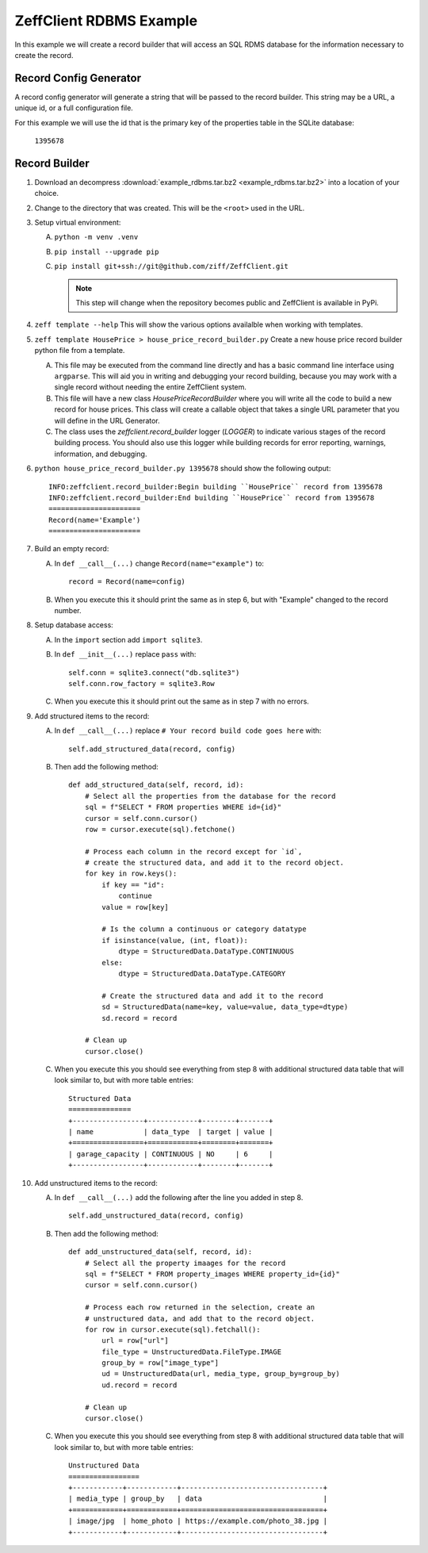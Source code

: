 ========================
ZeffClient RDBMS Example
========================

In this example we will create a record builder that will access an SQL
RDMS database for the information necessary to create the record.


Record Config Generator
=======================

A record config generator will generate a string that will be passed
to the record builder. This string may be a URL, a unique id, or a full
configuration file.

For this example we will use the id that is the primary key of the
properties table in the SQLite database:

   ``1395678``



Record Builder
==============

1. Download an decompress :download:`example_rdbms.tar.bz2 <example_rdbms.tar.bz2>`
   into a location of your choice.

2. Change to the directory that was created. This will be the ``<root>``
   used in the URL.

3. Setup virtual environment:

   A. ``python -m venv .venv``

   B. ``pip install --upgrade pip``

   C. ``pip install git+ssh://git@github.com/ziff/ZeffClient.git``

      .. note::

         This step will change when the repository becomes public
         and ZeffClient is available in PyPi.

4. ``zeff template --help``
   This will show the various options availalble when working with
   templates.

5. ``zeff template HousePrice > house_price_record_builder.py``
   Create a new house price record builder python file from a template.

   A. This file may be executed from the command line directly and has a
      basic command line interface using ``argparse``. This will aid you
      in writing and debugging your record building, because you may
      work with a single record without needing the entire ZeffClient
      system.

   B. This file will have a new class `HousePriceRecordBuilder` where you
      will write all the code to build a new record for house prices. This
      class will create a callable object that takes a single URL parameter
      that you will define in the URL Generator.

   C. The class uses the `zeffclient.record_builder` logger (`LOGGER`) to
      indicate various stages of the record building process. You should
      also use this logger while building records for error reporting,
      warnings, information, and debugging.

6. ``python house_price_record_builder.py 1395678`` should show the following
   output:

   ::

      INFO:zeffclient.record_builder:Begin building ``HousePrice`` record from 1395678
      INFO:zeffclient.record_builder:End building ``HousePrice`` record from 1395678
      ======================
      Record(name='Example')
      ======================

7. Build an empty record:

   A. In ``def __call__(...)`` change ``Record(name="example")`` to:

      ::

         record = Record(name=config)

   B. When you execute this it should print the same as in step 6, but with
      "Example" changed to the record number.

8. Setup database access:

   A. In the ``import`` section add ``import sqlite3``.

   B. In ``def __init__(...)`` replace ``pass`` with:

      ::

         self.conn = sqlite3.connect("db.sqlite3")
         self.conn.row_factory = sqlite3.Row

   C. When you execute this it should print out the same as in step 7
      with no errors.

9. Add structured items to the record:

   A. In ``def __call__(...)`` replace ``# Your record build code goes here``
      with:

      ::

         self.add_structured_data(record, config)

   B. Then add the following method:

      ::

         def add_structured_data(self, record, id):
             # Select all the properties from the database for the record
             sql = f"SELECT * FROM properties WHERE id={id}"
             cursor = self.conn.cursor()
             row = cursor.execute(sql).fetchone()

             # Process each column in the record except for `id`,
             # create the structured data, and add it to the record object.
             for key in row.keys():
                 if key == "id":
                     continue
                 value = row[key]

                 # Is the column a continuous or category datatype
                 if isinstance(value, (int, float)):
                     dtype = StructuredData.DataType.CONTINUOUS
                 else:
                     dtype = StructuredData.DataType.CATEGORY

                 # Create the structured data and add it to the record
                 sd = StructuredData(name=key, value=value, data_type=dtype)
                 sd.record = record

             # Clean up
             cursor.close()

   C. When you execute this you should see everything from step 8 with
      additional structured data table that will look similar to, but
      with more table entries:

      ::

          Structured Data
          ===============
          +-----------------+------------+--------+-------+
          | name            | data_type  | target | value |
          +=================+============+========+=======+
          | garage_capacity | CONTINUOUS | NO     | 6     |
          +-----------------+------------+--------+-------+

10. Add unstructured items to the record:

    A. In ``def __call__(...)`` add the following after the line you
       added in step 8.

       ::

          self.add_unstructured_data(record, config)

    B. Then add the following method:

       ::

          def add_unstructured_data(self, record, id):
              # Select all the property imaages for the record
              sql = f"SELECT * FROM property_images WHERE property_id={id}"
              cursor = self.conn.cursor()

              # Process each row returned in the selection, create an
              # unstructured data, and add that to the record object.
              for row in cursor.execute(sql).fetchall():
                  url = row["url"]
                  file_type = UnstructuredData.FileType.IMAGE
                  group_by = row["image_type"]
                  ud = UnstructuredData(url, media_type, group_by=group_by)
                  ud.record = record

              # Clean up
              cursor.close()

    C. When you execute this you should see everything from step 8 with
       additional structured data table that will look similar to, but
       with more table entries:

       ::

           Unstructured Data
           =================
           +------------+------------+----------------------------------+
           | media_type | group_by   | data                             |
           +============+============+==================================+
           | image/jpg  | home_photo | https://example.com/photo_38.jpg |
           +------------+------------+----------------------------------+


